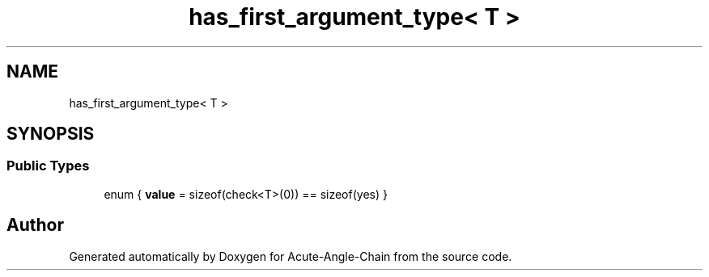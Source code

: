 .TH "has_first_argument_type< T >" 3 "Sun Jun 3 2018" "Acute-Angle-Chain" \" -*- nroff -*-
.ad l
.nh
.SH NAME
has_first_argument_type< T >
.SH SYNOPSIS
.br
.PP
.SS "Public Types"

.in +1c
.ti -1c
.RI "enum { \fBvalue\fP = sizeof(check<T>(0)) == sizeof(yes) }"
.br
.in -1c

.SH "Author"
.PP 
Generated automatically by Doxygen for Acute-Angle-Chain from the source code\&.
